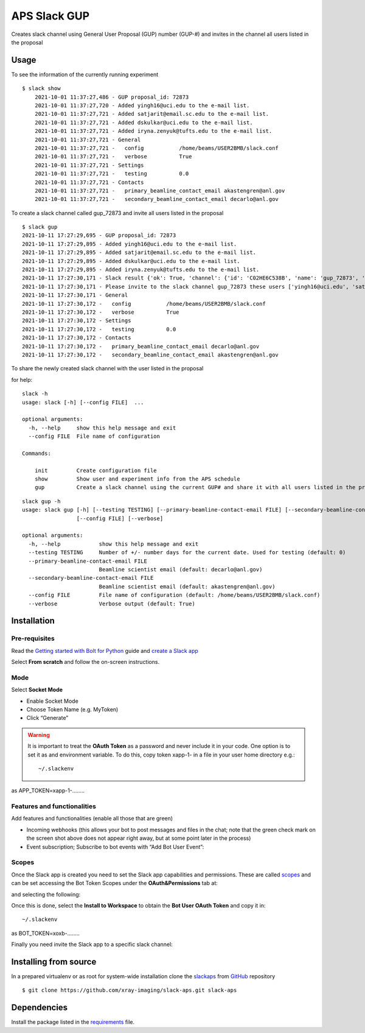 =============
APS Slack GUP
=============

Creates slack channel using General User Proposal (GUP) number (GUP-#) and invites in the channel all users listed in the proposal


Usage
=====

To see the information of the currently running experiment
::

    $ slack show
	2021-10-01 11:37:27,486 - GUP proposal_id: 72873
	2021-10-01 11:37:27,720 - Added yingh16@uci.edu to the e-mail list.
	2021-10-01 11:37:27,721 - Added satjarit@email.sc.edu to the e-mail list.
	2021-10-01 11:37:27,721 - Added dskulkar@uci.edu to the e-mail list.
	2021-10-01 11:37:27,721 - Added iryna.zenyuk@tufts.edu to the e-mail list.
	2021-10-01 11:37:27,721 - General
	2021-10-01 11:37:27,721 -   config           /home/beams/USER2BMB/slack.conf
	2021-10-01 11:37:27,721 -   verbose          True
	2021-10-01 11:37:27,721 - Settings
	2021-10-01 11:37:27,721 -   testing          0.0
	2021-10-01 11:37:27,721 - Contacts
	2021-10-01 11:37:27,721 -   primary_beamline_contact_email akastengren@anl.gov
	2021-10-01 11:37:27,721 -   secondary_beamline_contact_email decarlo@anl.gov

To create a slack channel called gup_72873 and invite all users listed in the proposal

::

    $ slack gup
    2021-10-11 17:27:29,695 - GUP proposal_id: 72873
    2021-10-11 17:27:29,895 - Added yingh16@uci.edu to the e-mail list.
    2021-10-11 17:27:29,895 - Added satjarit@email.sc.edu to the e-mail list.
    2021-10-11 17:27:29,895 - Added dskulkar@uci.edu to the e-mail list.
    2021-10-11 17:27:29,895 - Added iryna.zenyuk@tufts.edu to the e-mail list.
    2021-10-11 17:27:30,171 - Slack result {'ok': True, 'channel': {'id': 'C02HE6C538B', 'name': 'gup_72873', 'is_channel': True, 'is_group': False, 'is_im': False, 'is_mpim': False, 'is_private': False, 'created': 1633991250, 'is_archived': False, 'is_general': False, 'unlinked': 0, 'name_normalized': 'gup_72873', 'is_shared': False, 'is_org_shared': False, 'is_pending_ext_shared': False, 'pending_shared': [], 'parent_conversation': None, 'creator': 'U02FHG33693', 'is_ext_shared': False, 'shared_team_ids': ['T024R3UJBAN'], 'pending_connected_team_ids': [], 'is_member': True, 'last_read': '0000000000.000000', 'topic': {'value': '', 'creator': '', 'last_set': 0}, 'purpose': {'value': '', 'creator': '', 'last_set': 0}, 'previous_names': [], 'priority': 0}}
    2021-10-11 17:27:30,171 - Please invite to the slack channel gup_72873 these users ['yingh16@uci.edu', 'satjarit@email.sc.edu', 'dskulkar@uci.edu', 'iryna.zenyuk@tufts.edu', 'decarlo@anl.gov', 'akastengren@anl.gov']
    2021-10-11 17:27:30,171 - General
    2021-10-11 17:27:30,172 -   config           /home/beams/USER2BMB/slack.conf
    2021-10-11 17:27:30,172 -   verbose          True
    2021-10-11 17:27:30,172 - Settings
    2021-10-11 17:27:30,172 -   testing          0.0
    2021-10-11 17:27:30,172 - Contacts
    2021-10-11 17:27:30,172 -   primary_beamline_contact_email decarlo@anl.gov
    2021-10-11 17:27:30,172 -   secondary_beamline_contact_email akastengren@anl.gov

To share the newly created slack channel with the user listed in the proposal 


for help::

	slack -h
	usage: slack [-h] [--config FILE]  ...

	optional arguments:
	  -h, --help     show this help message and exit
	  --config FILE  File name of configuration

	Commands:
	  
	    init         Create configuration file
	    show         Show user and experiment info from the APS schedule
	    gup          Create a slack channel using the current GUP# and share it with all users listed in the proposal

::

	slack gup -h
	usage: slack gup [-h] [--testing TESTING] [--primary-beamline-contact-email FILE] [--secondary-beamline-contact-email FILE]
	                 [--config FILE] [--verbose]

	optional arguments:
	  -h, --help            show this help message and exit
	  --testing TESTING     Number of +/- number days for the current date. Used for testing (default: 0)
	  --primary-beamline-contact-email FILE
	                        Beamline scientist email (default: decarlo@anl.gov)
	  --secondary-beamline-contact-email FILE
	                        Beamline scientist email (default: akastengren@anl.gov)
	  --config FILE         File name of configuration (default: /home/beams/USER2BMB/slack.conf)
	  --verbose             Verbose output (default: True)

Installation
============

Pre-requisites
--------------

Read the `Getting started with Bolt for Python <https://slack.dev/bolt-python/tutorial/getting-started>`_  guide and `create a Slack app <https://api.slack.com/apps/new>`_ 

.. image:: docs/source/img/create_app.png
    :width: 45%
    :align: center

Select **From scratch** and follow the on-screen instructions.

Mode
----

Select **Socket Mode** 

.. image:: docs/source/img/socket_mode_01.png
    :width: 15%
    :align: center

.. image:: docs/source/img/socket_mode_02.png
    :width: 45%
    :align: center

- Enable Socket Mode 
- Choose Token Name (e.g. MyToken)  
- Click “Generate” 

.. warning:: It is important to treat the **OAuth Token** as a password and never include it in your code. One option is to set it as and environment variable. To do this, copy token xapp-1- in a file in your user home directory e.g.::

    ~/.slackenv

as APP_TOKEN=xapp-1-........

Features and functionalities
----------------------------

Add features and functionalities (enable all those that are green)


.. image:: docs/source/img/features_functionalities.png
    :width: 40%
    :align: center

- Incoming webhooks (this allows your bot to post messages and files in the chat; note that the green check mark on the screen shot above does not appear right away, but at some point later in the process)

- Event subscription; Subscribe to bot events with “Add Bot User Event”:

.. image:: docs/source/img/event_subscription.png
    :width: 45%
    :align: center

Scopes
------

Once the Slack app is created you need to set the Slack app capabilities and permissions. These are called `scopes <https://api.slack.com/scopes>`_ and can be set accessing the Bot Token Scopes under the  **OAuth&Permissions** tab at:

.. image:: docs/source/img/features.png
    :width: 15%
    :align: center

and selecting the following:

.. image:: docs/source/img/scopes.png
    :width: 45%
    :align: center

Once this is done, select the **Install to Workspace** to obtain the **Bot User OAuth Token** and copy it in::

    ~/.slackenv

as BOT_TOKEN=xoxb-........

Finally you need invite the Slack app to a specific slack channel:

.. image:: docs/source/img/invite.png
    :width: 60%
    :align: center

Installing from source
======================

In a prepared virtualenv or as root for system-wide installation clone the 
`slackaps <https://github.com/xray-imaging/slack-aps.git>`_ from `GitHub <https://github.com>`_ repository

::

    $ git clone https://github.com/xray-imaging/slack-aps.git slack-aps

Dependencies
============

Install the package listed in the `requirements <https://github.com/xray-imaging/slack-gup/blob/main/requirements.txt>`_ file. 